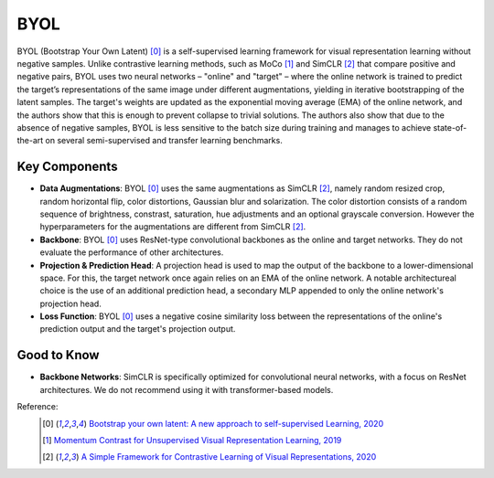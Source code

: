.. _byol:

BYOL
====

BYOL (Bootstrap Your Own Latent) [0]_ is a self-supervised learning framework for visual 
representation learning without negative samples. Unlike contrastive learning methods, 
such as MoCo [1]_ and SimCLR [2]_ that compare positive and negative pairs, BYOL uses 
two neural networks – "online" and "target" – where the online network is 
trained to predict the target’s representations of the same image under different 
augmentations, yielding in iterative bootstrapping of the latent samples. 
The target's weights are updated as the exponential moving average 
(EMA) of the online network, and the authors show that this is enough to prevent 
collapse to trivial solutions. The authors also show that due to the absence
of negative samples, BYOL is less sensitive to the batch size during training and manages
to achieve state-of-the-art on several semi-supervised and transfer learning benchmarks.

Key Components
--------------

- **Data Augmentations**: BYOL [0]_ uses the same augmentations as SimCLR [2]_, namely random resized crop, random horizontal flip, color distortions, Gaussian blur and solarization. The color distortion consists of a random sequence of brightness, constrast, saturation, hue adjustments and an optional grayscale conversion. However the hyperparameters for the augmentations are different from SimCLR [2]_.
- **Backbone**: BYOL [0]_ uses ResNet-type convolutional backbones as the online and target networks. They do not evaluate the performance of other architectures.
- **Projection & Prediction Head**: A projection head is used to map the output of the backbone to a lower-dimensional space. For this, the target network once again relies on an EMA of the online network. A notable architectureal choice is the use of an additional prediction head, a secondary MLP appended to only the online network's projection head.
- **Loss Function**: BYOL [0]_ uses a negative cosine similarity loss between the representations of the online's prediction output and the target's projection output.

Good to Know
-------------

- **Backbone Networks**: SimCLR is specifically optimized for convolutional neural networks, with a focus on ResNet architectures. We do not recommend using it with transformer-based models.


Reference:
    .. [0] `Bootstrap your own latent: A new approach to self-supervised Learning, 2020 <https://arxiv.org/abs/2006.07733>`_
    .. [1] `Momentum Contrast for Unsupervised Visual Representation Learning, 2019 <https://arxiv.org/abs/1911.05722>`_
    .. [2] `A Simple Framework for Contrastive Learning of Visual Representations, 2020 <https://arxiv.org/abs/2002.05709>`_


.. tabs::

    .. tab:: PyTorch

        .. image:: https://img.shields.io/badge/Open%20in%20Colab-blue?logo=googlecolab&label=%20&labelColor=5c5c5c
            :target: https://colab.research.google.com/github/lightly-ai/lightly/blob/master/examples/notebooks/pytorch/byol.ipynb

        This example can be run from the command line with::

            python lightly/examples/pytorch/byol.py

        .. literalinclude:: ../../../examples/pytorch/byol.py

    .. tab:: Lightning

        .. image:: https://img.shields.io/badge/Open%20in%20Colab-blue?logo=googlecolab&label=%20&labelColor=5c5c5c
            :target: https://colab.research.google.com/github/lightly-ai/lightly/blob/master/examples/notebooks/pytorch_lightning/byol.ipynb

        This example can be run from the command line with::

            python lightly/examples/pytorch_lightning/byol.py

        .. literalinclude:: ../../../examples/pytorch_lightning/byol.py

    .. tab:: Lightning Distributed

        .. image:: https://img.shields.io/badge/Open%20in%20Colab-blue?logo=googlecolab&label=%20&labelColor=5c5c5c
            :target: https://colab.research.google.com/github/lightly-ai/lightly/blob/master/examples/notebooks/pytorch_lightning_distributed/byol.ipynb

        This example runs on multiple gpus using Distributed Data Parallel (DDP)
        training with Pytorch Lightning. At least one GPU must be available on 
        the system. The example can be run from the command line with::

            python lightly/examples/pytorch_lightning_distributed/byol.py

        The model differs in the following ways from the non-distributed
        implementation:

        - Distributed Data Parallel is enabled
        - Synchronized Batch Norm is used in place of standard Batch Norm

        Note that Synchronized Batch Norm is optional and the model can also be 
        trained without it. Without Synchronized Batch Norm the batch norm for 
        each GPU is only calculated based on the features on that specific GPU.

        .. literalinclude:: ../../../examples/pytorch_lightning_distributed/byol.py
